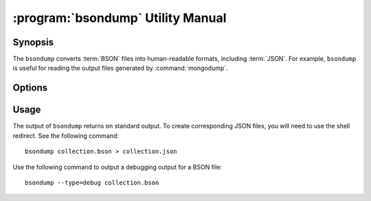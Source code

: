 .. _bsondump:

==================================
:program:`bsondump` Utility Manual
==================================

.. default-domain:: mongodb
.. binary:: bsondump

Synopsis
--------

The ``bsondump`` converts :term:`BSON` files into human-readable
formats, including :term:`JSON`. For example, ``bsondump`` is useful
for reading the output files generated by :command:`mongodump`.

Options
-------

.. program:: bsondump

.. option:: --help

   Returns a basic help and usage text.

.. option:: --verbose, -v

   Increases the amount of internal reporting returned on the command
   line. Increase the verbosity with the ``-v`` form by including
   the option multiple times, (e.g. ``-vvvvv``.)

.. option:: --version

   Returns the version of the ``bsondump`` utility.

.. option:: --objcheck

   Validates each BSON object before outputting it in JSON format. Use
   this option to filter corrupt objects from the output.

.. option:: --filter '<JSON>'

   Limits the documents that ``bsondump`` exports to only those
   documents that match the JSON document specified as `'<JSON>'`. Be
   sure to include the document in single quotes to avoid a poor
   interaction with your shell.

.. option:: --type <=json|=debug>

   Changes the operation of ``bsondump`` from outputting "JSON" (the
   default) to a debugging format.

.. option:: <bsonfilename>

   The final argument to ``bsondump`` is a bson

Usage
-----

The output of ``bsondump`` returns on standard output. To create
corresponding JSON files, you will need to use the shell redirect. See
the following command: ::

       bsondump collection.bson > collection.json

Use the following command to output a debugging output for a BSON
file: ::

       bsondump --type=debug collection.bson
